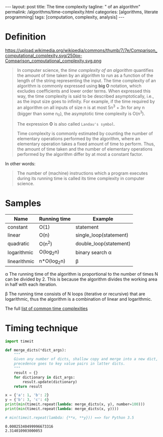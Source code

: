 #+BEGIN_EXPORT html
---
layout: post
title: The time complexity
tagline: " of an algorithm"
permalink: /algorithms/time-complexity.html
categories: [algorithms, literate programming]
tags: [computation, complexity, analysis]
---
#+END_EXPORT

#+STARTUP: showall
#+OPTIONS: tags:nil num:nil \n:nil @:t ::t |:t ^:{} _:{} *:t
#+TOC: headlines 2

* Definition
  #+CAPTION: Graphs of number of operations, N vs input size, n for common complexities, assuming a coefficient of 1
  #+ATTR_HTML: :alt Time Complexity :title Time Complexity proportion :align right
  https://upload.wikimedia.org/wikipedia/commons/thumb/7/7e/Comparison_computational_complexity.svg/250px-Comparison_computational_complexity.svg.png
  #+BEGIN_QUOTE
  In computer science, the /time complexity of an algorithm/ quantifies the
  amount of time taken by an algorithm to run as a function of the length of
  the string representing the input. The time complexity of an algorithm is
  commonly expressed using *big O* notation, which excludes coefficients and
  lower order terms. When expressed this way, the time complexity is said to
  be described asymptotically, i.e., as the input size goes to infinity. For
  example, if the time required by an algorithm on all inputs of size n is
  at most 5n^{3} + 3n for any n (bigger than some n_{0}), the asymptotic time
  complexity is O(n^{3}).

  The expression *O* is also called =Landau's symbol=.

  Time complexity is commonly estimated by counting the number of elementary
  operations performed by the algorithm, where an elementary operation takes
  a fixed amount of time to perform. Thus, the amount of time taken and the
  number of elementary operations performed by the algorithm differ by at
  most a constant factor.
  #+END_QUOTE

  In other words:
  #+BEGIN_QUOTE
  The number of (machine) instructions which a program executes during its
  running time is called its time complexity in computer science.
  #+END_QUOTE

* Samples
  
  | Name         | Running time | Example                |
  |--------------+--------------+------------------------|
  | constant     | O(1)         | statement              |
  | linear       | O(n)         | single_loop(statement) |
  | quadratic    | O(n^{2})     | double_loop(statement) |
  | logarithmic  | O(log_{2}n)  | binary search \alpha   |
  | linearithmic | n*O(log_{2}n) | \beta                  |


  \alpha The running time of the algorithm is proportional to the number of
  times N can be divided by 2. This is because the algorithm divides the
  working area in half with each iteration.
  
  \beta The running time consists of N loops (iterative or recursive)
  that are logarithmic, thus the algorithm is a combination of linear and
  logarithmic.

  The full [[https://en.wikipedia.org/wiki/Time_complexity#Table_of_common_time_complexities][list of common time complexities]]  

* Timing technique
  #+BEGIN_SRC python :eval noexport :exports both :results output
    import timeit

    def merge_dicts(*dict_args):
        """
        Given any number of dicts, shallow copy and merge into a new dict,
        precedence goes to key value pairs in latter dicts.
        """
        result = {}
        for dictionary in dict_args:
            result.update(dictionary)
        return result

    x = {'a': 1, 'b': 2}
    y = {'b': 3, 'c': 4}
    print(min(timeit.repeat(lambda: merge_dicts(x, y), number=100)))
    print(min(timeit.repeat(lambda: merge_dicts(x, y))))

    # min(timeit.repeat(lambda: {**x, **y})) ==> for Python 3.5
  #+END_SRC

  #+RESULTS:
  : 0.00025340499996673316
  : 2.314010903000053
